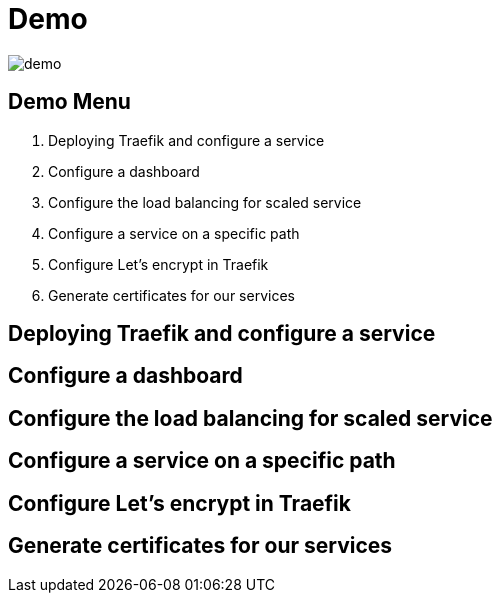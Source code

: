 = Demo

image::demo.jpg[]

== Demo Menu

1. Deploying Traefik and configure a service
2. Configure a dashboard
3. Configure the load balancing for scaled service
4. Configure a service on a specific path
5. Configure Let's encrypt in Traefik
6. Generate certificates for our services

== Deploying Traefik and configure a service
== Configure a dashboard
== Configure the load balancing for scaled service
== Configure a service on a specific path
== Configure Let's encrypt in Traefik
== Generate certificates for our services
